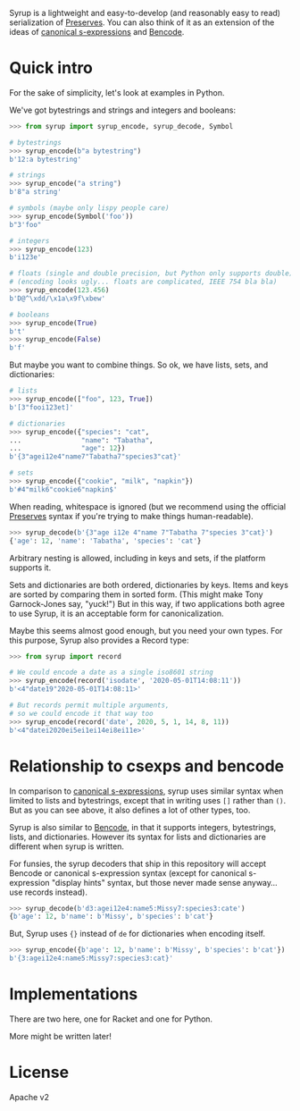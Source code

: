 Syrup is a lightweight and easy-to-develop (and reasonably easy to
read) serialization of [[https://preserves.gitlab.io/preserves/][Preserves]].  You can also think of it as an
extension of the ideas of [[https://people.csail.mit.edu/rivest/Sexp.txt][canonical s-expressions]] and [[https://en.wikipedia.org/wiki/Bencode][Bencode]].

* Quick intro

For the sake of simplicity, let's look at examples in Python.

We've got bytestrings and strings and integers and booleans:

#+BEGIN_SRC python
>>> from syrup import syrup_encode, syrup_decode, Symbol

# bytestrings
>>> syrup_encode(b"a bytestring")
b'12:a bytestring'

# strings
>>> syrup_encode("a string")
b'8"a string'

# symbols (maybe only lispy people care)
>>> syrup_encode(Symbol('foo'))
b"3'foo"

# integers
>>> syrup_encode(123)
b'i123e'

# floats (single and double precision, but Python only supports double)
# (encoding looks ugly... floats are complicated, IEEE 754 bla bla)
>>> syrup_encode(123.456)
b'D@^\xdd/\x1a\x9f\xbew'

# booleans
>>> syrup_encode(True)
b't'
>>> syrup_encode(False)
b'f'
#+END_SRC

But maybe you want to combine things.
So ok, we have lists, sets, and dictionaries:

#+BEGIN_SRC python
# lists
>>> syrup_encode(["foo", 123, True])
b'[3"fooi123et]'

# dictionaries
>>> syrup_encode({"species": "cat",
...               "name": "Tabatha",
...               "age": 12})
b'{3"agei12e4"name7"Tabatha7"species3"cat}'

# sets
>>> syrup_encode({"cookie", "milk", "napkin"})
b'#4"milk6"cookie6"napkin$'
#+END_SRC

When reading, whitespace is ignored (but we recommend using the
official [[https://preserves.gitlab.io/preserves/][Preserves]] syntax if you're trying to make things
human-readable).

#+BEGIN_SRC python
>>> syrup_decode(b'{3"age i12e 4"name 7"Tabatha 7"species 3"cat}')
{'age': 12, 'name': 'Tabatha', 'species': 'cat'}
#+END_SRC

Arbitrary nesting is allowed, including in keys and sets, if the
platform supports it.

Sets and dictionaries are both ordered, dictionaries by keys.
Items and keys are sorted by comparing them in sorted form.
(This might make Tony Garnock-Jones say, "yuck!")
But in this way, if two applications both agree to use Syrup, it is
an acceptable form for canonicalization.

Maybe this seems almost good enough, but you need your own types.
For this purpose, Syrup also provides a Record type:

#+BEGIN_SRC python
>>> from syrup import record

# We could encode a date as a single iso8601 string
>>> syrup_encode(record('isodate', '2020-05-01T14:08:11'))
b'<4"date19"2020-05-01T14:08:11>'

# But records permit multiple arguments,
# so we could encode it that way too
>>> syrup_encode(record('date', 2020, 5, 1, 14, 8, 11))
b'<4"datei2020ei5ei1ei14ei8ei11e>'
#+END_SRC

* Relationship to csexps and bencode

In comparison to [[https://people.csail.mit.edu/rivest/Sexp.txt][canonical s-expressions]], syrup uses similar syntax
when limited to lists and bytestrings, except that in writing uses
=[]= rather than =()=.  But as you can see above, it also defines a
lot of other types, too.

Syrup is also similar to [[https://en.wikipedia.org/wiki/Bencode][Bencode]], in that it supports integers,
bytestrings, lists, and dictionaries.  However its syntax for lists
and dictionaries are different when syrup is written.

For funsies, the syrup decoders that ship in this repository will
accept Bencode or canonical s-expression syntax (except for canonical
s-expression "display hints" syntax, but those never made sense
anyway... use records instead).

#+BEGIN_SRC python
>>> syrup_decode(b'd3:agei12e4:name5:Missy7:species3:cate')
{b'age': 12, b'name': b'Missy', b'species': b'cat'}
#+END_SRC

But, Syrup uses ={}= instead of =de= for dictionaries when encoding
itself.

#+BEGIN_SRC python
>>> syrup_encode({b'age': 12, b'name': b'Missy', b'species': b'cat'})
b'{3:agei12e4:name5:Missy7:species3:cat}'
#+END_SRC

* Implementations

There are two here, one for Racket and one for Python.

More might be written later!

* License

Apache v2
